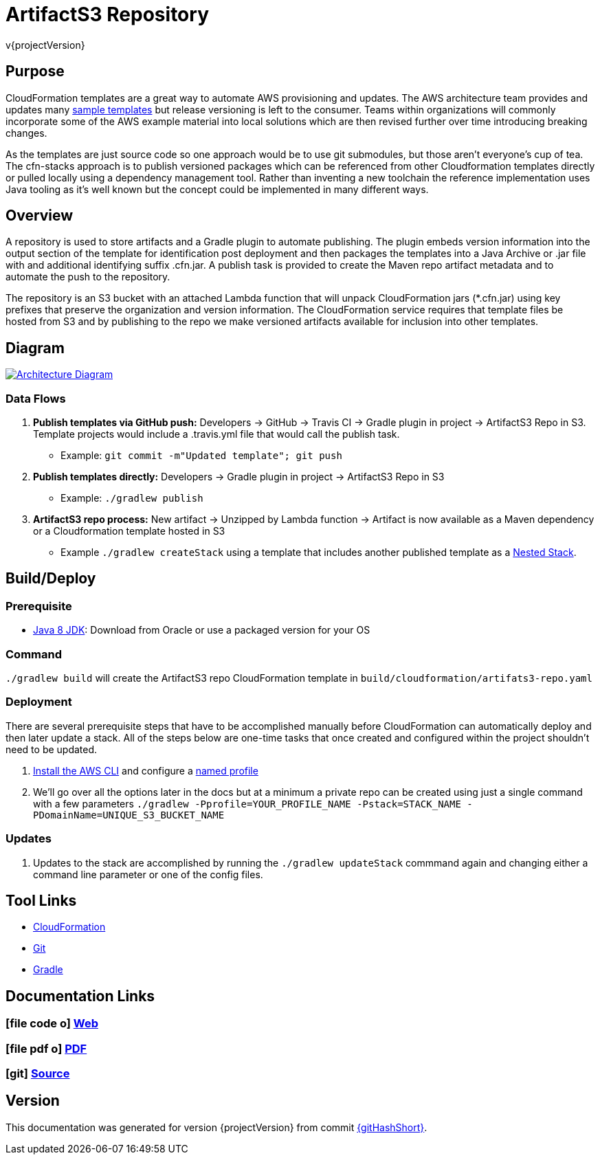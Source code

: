 = ArtifactS3 Repository
v{projectVersion}

== Purpose

CloudFormation templates are a great way to automate AWS provisioning and updates. The AWS architecture team provides
and updates many https://aws.amazon.com/cloudformation/aws-cloudformation-templates/[sample templates^] but release
versioning is left to the consumer. Teams within organizations will commonly incorporate some of the AWS example
material into local solutions which are then revised further over time introducing breaking changes.

As the templates are just source code so one approach would be to use git submodules, but those aren't everyone's cup of
tea. The cfn-stacks approach is to publish versioned packages which can be referenced from other Cloudformation
templates directly or pulled locally using a dependency management tool. Rather than inventing a new toolchain the
reference implementation uses Java tooling as it's well known but the concept could be implemented in many different
ways.

== Overview

A repository is used to store artifacts and a Gradle plugin to automate publishing. The plugin embeds version
information into the output section of the template for identification post deployment and then packages the templates
into a Java Archive or .jar file with and additional identifying suffix .cfn.jar. A publish task is provided to create
the Maven repo artifact metadata and to automate the push to the repository.

The repository is an S3 bucket with an attached Lambda function that will unpack CloudFormation jars (*.cfn.jar) using
key prefixes that preserve the organization and version information. The CloudFormation service requires that template
files be hosted from S3 and by publishing to the repo we make versioned artifacts available for inclusion into other
templates.

== Diagram

image::architecture.png[scaledwidth="100%",alt="Architecture Diagram",link=images/architecture.png]

=== Data Flows

. *Publish templates via GitHub push:* Developers -> GitHub -> Travis CI -> Gradle plugin in project -> ArtifactS3 Repo
    in S3. Template projects would include a .travis.yml file that would call the publish task.
    * Example: `git commit -m"Updated template"; git push`
. *Publish templates directly:* Developers -> Gradle plugin in project -> ArtifactS3 Repo in S3
    * Example: `./gradlew publish`
. *ArtifactS3 repo process:* New artifact -> Unzipped by Lambda function -> Artifact is now available as a Maven
    dependency or a Cloudformation template hosted in S3
    * Example `./gradlew createStack` using a template that includes another published
        template as a
        http://docs.aws.amazon.com/AWSCloudFormation/latest/UserGuide/aws-properties-stack.html[Nested Stack].

== Build/Deploy

=== Prerequisite

* http://www.oracle.com/technetwork/pt/java/javase/downloads/index.html[Java 8 JDK^]: Download from Oracle or
    use a packaged version for your OS

=== Command

`./gradlew build` will create the ArtifactS3 repo CloudFormation template in `build/cloudformation/artifats3-repo.yaml`

=== Deployment

There are several prerequisite steps that have to be accomplished manually before CloudFormation can automatically
deploy and then later update a stack. All of the steps below are one-time tasks that once created and configured within
the project shouldn't need to be updated.

. http://docs.aws.amazon.com/cli/latest/userguide/installing.html[Install the AWS CLI^] and configure a
    http://docs.aws.amazon.com/cli/latest/userguide/cli-multiple-profiles.html[named profile^]
. We'll go over all the options later in the docs but at a minimum a private repo can be created using just a
    single command with a few parameters `./gradlew -Pprofile=YOUR_PROFILE_NAME -Pstack=STACK_NAME -PDomainName=UNIQUE_S3_BUCKET_NAME`

=== Updates

. Updates to the stack are accomplished by running the `./gradlew updateStack` commmand again and changing either a command
    line parameter or one of the config files.

== Tool Links

* https://aws.amazon.com/cloudformation/[CloudFormation^]
* https://git-scm.com/[Git^]
* https://gradle.org/[Gradle^]

== Documentation Links

ifdef::backend-html5[]
=== icon:file-code-o[] https://cfn-stacks.com/docs/index.html[Web^]
=== icon:file-pdf-o[] pass:[<a href="./artifacts3-repo.pdf" target="_blank">PDF</a>]
=== icon:git[] https://github.com/cfn-stacks/artifacts3-repo[Source^]
endif::backend-html5[]
ifdef::backend-pdf[]
=== https://cfn-stacks.com/docs/index.html[Web^]
=== https://github.com/cfn-stacks/artifacts3-repo[Source^]
endif::backend-pdf[]

== Version

This documentation was generated for version {projectVersion} from commit
https://github.com/cfn-stacks/artifacts3-repo/commit/{gitHash}[{gitHashShort}^].